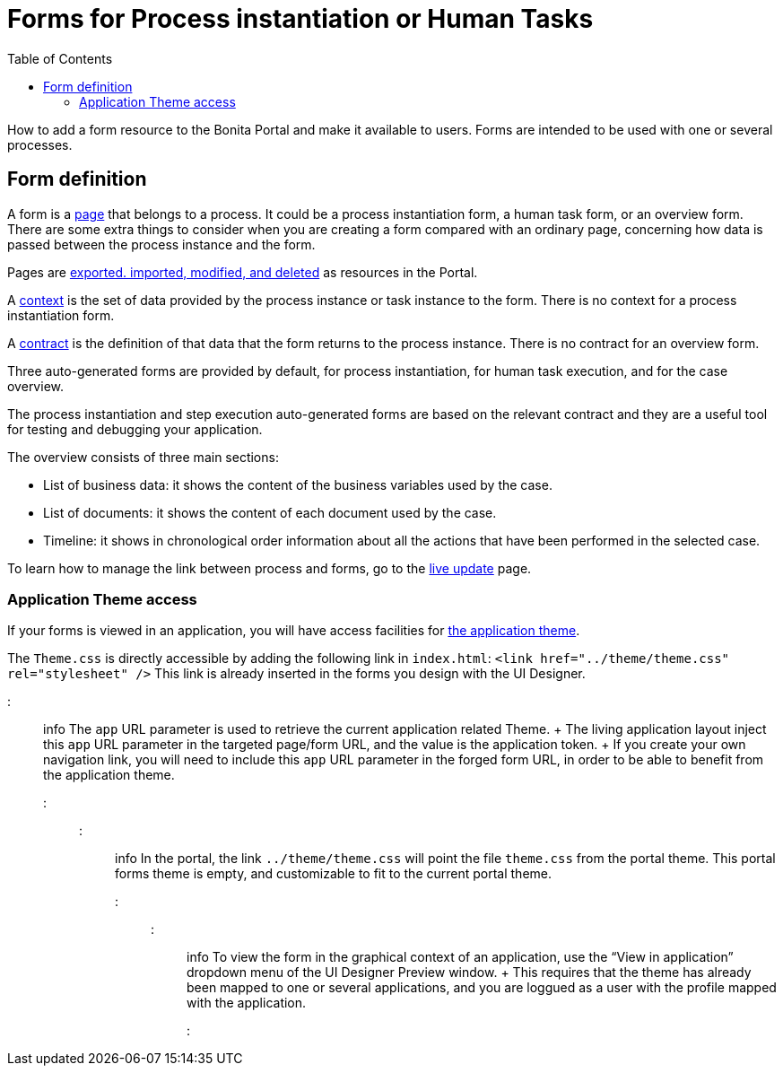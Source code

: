 = Forms for Process instantiation or Human Tasks
:toc:

How to add a form resource to the Bonita Portal and make it available to users.
Forms are intended to be used with one or several processes.

== Form definition
// {.h2}

A form is a xref:pages.adoc[page] that belongs to a process.
It could be a process instantiation form, a human task form, or an overview form.
There are some extra things to consider when you are creating a form compared with an ordinary page, concerning how data is passed between the process instance and the form.

Pages are xref:resource-management.adoc[exported.
imported, modified, and deleted] as resources in the Portal.

A xref:contracts-and-contexts.adoc[context] is the set of data provided by the process instance or task instance to the form.
There is no context for a process instantiation form.

A xref:contracts-and-contexts.adoc[contract] is the definition of that data that the form returns to the process instance.
There is no contract for an overview form.

Three auto-generated forms are provided by default, for process instantiation, for human task execution, and for the case overview.

The process instantiation and step execution auto-generated forms are based on the relevant contract and they are a useful tool for testing and debugging your application.

The overview consists of three main sections:

* List of business data: it shows the content of the business variables used by the case.
* List of documents: it shows the content of each document used by the case.
* Timeline: it shows in chronological order information about all the actions that have been performed in the selected case.

To learn how to manage the link between process and forms, go to the xref:live-update.adoc[live update] page.

=== Application Theme access

If your forms is viewed in an application, you will have access facilities for xref:applications.adoc[the application theme].

The `Theme.css` is directly accessible by adding the following link in `index.html`: `<link href="../theme/theme.css" rel="stylesheet" />` This link is already inserted in the forms you design with the UI Designer.

::: info  The `app` URL parameter is used to retrieve the current application related Theme.
+ The living application layout inject this `app` URL parameter in the targeted page/form URL, and the value is the application token.
+ If you create your own navigation link, you will need to include this `app` URL parameter in the forged form URL, in order to be able to benefit from the application theme.
:::

::: info In the portal, the link `../theme/theme.css` will point the file `theme.css` from the portal theme.
This portal forms theme is empty, and customizable to fit to the current portal theme.
:::

::: info To view the form in the graphical context of an application, use the "`View in application`" dropdown menu of the UI Designer Preview window.
+ This requires that the theme has already been mapped to one or several applications, and you are loggued as a user with the profile mapped with the application.
:::
